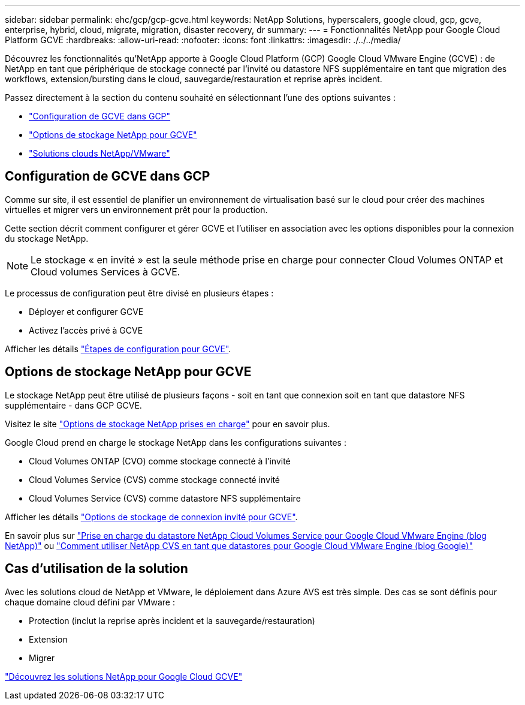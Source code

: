 ---
sidebar: sidebar 
permalink: ehc/gcp/gcp-gcve.html 
keywords: NetApp Solutions, hyperscalers, google cloud, gcp, gcve, enterprise, hybrid, cloud, migrate, migration, disaster recovery, dr 
summary:  
---
= Fonctionnalités NetApp pour Google Cloud Platform GCVE
:hardbreaks:
:allow-uri-read: 
:nofooter: 
:icons: font
:linkattrs: 
:imagesdir: ./../../media/


[role="lead"]
Découvrez les fonctionnalités qu'NetApp apporte à Google Cloud Platform (GCP) Google Cloud VMware Engine (GCVE) : de NetApp en tant que périphérique de stockage connecté par l'invité ou datastore NFS supplémentaire en tant que migration des workflows, extension/bursting dans le cloud, sauvegarde/restauration et reprise après incident.

Passez directement à la section du contenu souhaité en sélectionnant l'une des options suivantes :

* link:#config["Configuration de GCVE dans GCP"]
* link:#datastore["Options de stockage NetApp pour GCVE"]
* link:#solutions["Solutions clouds NetApp/VMware"]




== Configuration de GCVE dans GCP

Comme sur site, il est essentiel de planifier un environnement de virtualisation basé sur le cloud pour créer des machines virtuelles et migrer vers un environnement prêt pour la production.

Cette section décrit comment configurer et gérer GCVE et l'utiliser en association avec les options disponibles pour la connexion du stockage NetApp.


NOTE: Le stockage « en invité » est la seule méthode prise en charge pour connecter Cloud Volumes ONTAP et Cloud volumes Services à GCVE.

Le processus de configuration peut être divisé en plusieurs étapes :

* Déployer et configurer GCVE
* Activez l'accès privé à GCVE


Afficher les détails link:gcp-setup.html["Étapes de configuration pour GCVE"].



== Options de stockage NetApp pour GCVE

Le stockage NetApp peut être utilisé de plusieurs façons - soit en tant que connexion soit en tant que datastore NFS supplémentaire - dans GCP GCVE.

Visitez le site link:ehc-support-configs.html["Options de stockage NetApp prises en charge"] pour en savoir plus.

Google Cloud prend en charge le stockage NetApp dans les configurations suivantes :

* Cloud Volumes ONTAP (CVO) comme stockage connecté à l'invité
* Cloud Volumes Service (CVS) comme stockage connecté invité
* Cloud Volumes Service (CVS) comme datastore NFS supplémentaire


Afficher les détails link:gcp-guest.html["Options de stockage de connexion invité pour GCVE"].

En savoir plus sur link:https://www.netapp.com/blog/cloud-volumes-service-google-cloud-vmware-engine/["Prise en charge du datastore NetApp Cloud Volumes Service pour Google Cloud VMware Engine (blog NetApp)"^] ou link:https://cloud.google.com/blog/products/compute/how-to-use-netapp-cvs-as-datastores-with-vmware-engine["Comment utiliser NetApp CVS en tant que datastores pour Google Cloud VMware Engine (blog Google)"^]



== Cas d'utilisation de la solution

Avec les solutions cloud de NetApp et VMware, le déploiement dans Azure AVS est très simple. Des cas se sont définis pour chaque domaine cloud défini par VMware :

* Protection (inclut la reprise après incident et la sauvegarde/restauration)
* Extension
* Migrer


link:gcp-solutions.html["Découvrez les solutions NetApp pour Google Cloud GCVE"]
